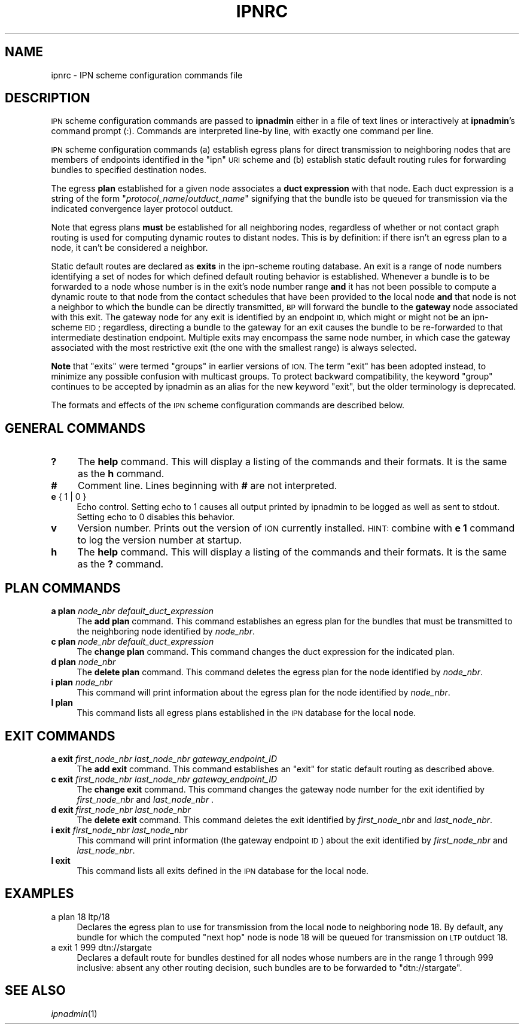 .\" Automatically generated by Pod::Man 2.28 (Pod::Simple 3.29)
.\"
.\" Standard preamble:
.\" ========================================================================
.de Sp \" Vertical space (when we can't use .PP)
.if t .sp .5v
.if n .sp
..
.de Vb \" Begin verbatim text
.ft CW
.nf
.ne \\$1
..
.de Ve \" End verbatim text
.ft R
.fi
..
.\" Set up some character translations and predefined strings.  \*(-- will
.\" give an unbreakable dash, \*(PI will give pi, \*(L" will give a left
.\" double quote, and \*(R" will give a right double quote.  \*(C+ will
.\" give a nicer C++.  Capital omega is used to do unbreakable dashes and
.\" therefore won't be available.  \*(C` and \*(C' expand to `' in nroff,
.\" nothing in troff, for use with C<>.
.tr \(*W-
.ds C+ C\v'-.1v'\h'-1p'\s-2+\h'-1p'+\s0\v'.1v'\h'-1p'
.ie n \{\
.    ds -- \(*W-
.    ds PI pi
.    if (\n(.H=4u)&(1m=24u) .ds -- \(*W\h'-12u'\(*W\h'-12u'-\" diablo 10 pitch
.    if (\n(.H=4u)&(1m=20u) .ds -- \(*W\h'-12u'\(*W\h'-8u'-\"  diablo 12 pitch
.    ds L" ""
.    ds R" ""
.    ds C` ""
.    ds C' ""
'br\}
.el\{\
.    ds -- \|\(em\|
.    ds PI \(*p
.    ds L" ``
.    ds R" ''
.    ds C`
.    ds C'
'br\}
.\"
.\" Escape single quotes in literal strings from groff's Unicode transform.
.ie \n(.g .ds Aq \(aq
.el       .ds Aq '
.\"
.\" If the F register is turned on, we'll generate index entries on stderr for
.\" titles (.TH), headers (.SH), subsections (.SS), items (.Ip), and index
.\" entries marked with X<> in POD.  Of course, you'll have to process the
.\" output yourself in some meaningful fashion.
.\"
.\" Avoid warning from groff about undefined register 'F'.
.de IX
..
.nr rF 0
.if \n(.g .if rF .nr rF 1
.if (\n(rF:(\n(.g==0)) \{
.    if \nF \{
.        de IX
.        tm Index:\\$1\t\\n%\t"\\$2"
..
.        if !\nF==2 \{
.            nr % 0
.            nr F 2
.        \}
.    \}
.\}
.rr rF
.\"
.\" Accent mark definitions (@(#)ms.acc 1.5 88/02/08 SMI; from UCB 4.2).
.\" Fear.  Run.  Save yourself.  No user-serviceable parts.
.    \" fudge factors for nroff and troff
.if n \{\
.    ds #H 0
.    ds #V .8m
.    ds #F .3m
.    ds #[ \f1
.    ds #] \fP
.\}
.if t \{\
.    ds #H ((1u-(\\\\n(.fu%2u))*.13m)
.    ds #V .6m
.    ds #F 0
.    ds #[ \&
.    ds #] \&
.\}
.    \" simple accents for nroff and troff
.if n \{\
.    ds ' \&
.    ds ` \&
.    ds ^ \&
.    ds , \&
.    ds ~ ~
.    ds /
.\}
.if t \{\
.    ds ' \\k:\h'-(\\n(.wu*8/10-\*(#H)'\'\h"|\\n:u"
.    ds ` \\k:\h'-(\\n(.wu*8/10-\*(#H)'\`\h'|\\n:u'
.    ds ^ \\k:\h'-(\\n(.wu*10/11-\*(#H)'^\h'|\\n:u'
.    ds , \\k:\h'-(\\n(.wu*8/10)',\h'|\\n:u'
.    ds ~ \\k:\h'-(\\n(.wu-\*(#H-.1m)'~\h'|\\n:u'
.    ds / \\k:\h'-(\\n(.wu*8/10-\*(#H)'\z\(sl\h'|\\n:u'
.\}
.    \" troff and (daisy-wheel) nroff accents
.ds : \\k:\h'-(\\n(.wu*8/10-\*(#H+.1m+\*(#F)'\v'-\*(#V'\z.\h'.2m+\*(#F'.\h'|\\n:u'\v'\*(#V'
.ds 8 \h'\*(#H'\(*b\h'-\*(#H'
.ds o \\k:\h'-(\\n(.wu+\w'\(de'u-\*(#H)/2u'\v'-.3n'\*(#[\z\(de\v'.3n'\h'|\\n:u'\*(#]
.ds d- \h'\*(#H'\(pd\h'-\w'~'u'\v'-.25m'\f2\(hy\fP\v'.25m'\h'-\*(#H'
.ds D- D\\k:\h'-\w'D'u'\v'-.11m'\z\(hy\v'.11m'\h'|\\n:u'
.ds th \*(#[\v'.3m'\s+1I\s-1\v'-.3m'\h'-(\w'I'u*2/3)'\s-1o\s+1\*(#]
.ds Th \*(#[\s+2I\s-2\h'-\w'I'u*3/5'\v'-.3m'o\v'.3m'\*(#]
.ds ae a\h'-(\w'a'u*4/10)'e
.ds Ae A\h'-(\w'A'u*4/10)'E
.    \" corrections for vroff
.if v .ds ~ \\k:\h'-(\\n(.wu*9/10-\*(#H)'\s-2\u~\d\s+2\h'|\\n:u'
.if v .ds ^ \\k:\h'-(\\n(.wu*10/11-\*(#H)'\v'-.4m'^\v'.4m'\h'|\\n:u'
.    \" for low resolution devices (crt and lpr)
.if \n(.H>23 .if \n(.V>19 \
\{\
.    ds : e
.    ds 8 ss
.    ds o a
.    ds d- d\h'-1'\(ga
.    ds D- D\h'-1'\(hy
.    ds th \o'bp'
.    ds Th \o'LP'
.    ds ae ae
.    ds Ae AE
.\}
.rm #[ #] #H #V #F C
.\" ========================================================================
.\"
.IX Title "IPNRC 5"
.TH IPNRC 5 "2017-04-21" "perl v5.22.1" "BP configuration files"
.\" For nroff, turn off justification.  Always turn off hyphenation; it makes
.\" way too many mistakes in technical documents.
.if n .ad l
.nh
.SH "NAME"
ipnrc \- IPN scheme configuration commands file
.SH "DESCRIPTION"
.IX Header "DESCRIPTION"
\&\s-1IPN\s0 scheme configuration commands are passed to \fBipnadmin\fR either in a file of
text lines or interactively at \fBipnadmin\fR's command prompt (:).  Commands
are interpreted line-by line, with exactly one command per line.
.PP
\&\s-1IPN\s0 scheme configuration commands (a) establish egress plans for direct
transmission to neighboring nodes that are members of endpoints identified
in the \*(L"ipn\*(R" \s-1URI\s0 scheme and (b) establish static default routing rules
for forwarding bundles to specified destination nodes.
.PP
The egress \fBplan\fR established for a given node associates a \fBduct expression\fR
with that node.  Each duct expression is a string of the form
"\fIprotocol_name\fR/\fIoutduct_name\fR" signifying that the bundle isto be
queued for transmission via the indicated convergence layer protocol outduct.
.PP
Note that egress plans \fBmust\fR be established for all neighboring nodes,
regardless of whether or not contact graph routing is used for computing
dynamic routes to distant nodes.  This is by definition: if there isn't
an egress plan to a node, it can't be considered a neighbor.
.PP
Static default routes are declared as \fBexits\fR in the ipn-scheme routing
database.  An exit is a range of node numbers identifying a set of nodes
for which defined default routing behavior is established.  Whenever a
bundle is to be forwarded to a node whose number is in the exit's node
number range \fBand\fR it has not been possible to compute a dynamic route
to that node from the contact schedules that have been provided to the
local node \fBand\fR that node is not a neighbor to which the bundle can
be directly transmitted, \s-1BP\s0 will forward the bundle to the \fBgateway\fR node
associated with this exit.  The gateway node for any exit is identified
by an endpoint \s-1ID,\s0 which might or might not be an ipn-scheme \s-1EID\s0; regardless,
directing a bundle to the gateway for an exit causes the bundle to be
re-forwarded to that intermediate destination endpoint.  Multiple exits
may encompass the same node number, in which case the gateway associated
with the most restrictive exit (the one with the smallest range) is
always selected.
.PP
\&\fBNote\fR that \*(L"exits\*(R" were termed \*(L"groups\*(R" in earlier versions of \s-1ION. \s0 The
term \*(L"exit\*(R" has been adopted instead, to minimize any possible confusion
with multicast groups.  To protect backward compatibility, the keyword
\&\*(L"group\*(R" continues to be accepted by ipnadmin as an alias for the new keyword
\&\*(L"exit\*(R", but the older terminology is deprecated.
.PP
The formats and effects of the \s-1IPN\s0 scheme configuration commands are
described below.
.SH "GENERAL COMMANDS"
.IX Header "GENERAL COMMANDS"
.IP "\fB?\fR" 4
.IX Item "?"
The \fBhelp\fR command.  This will display a listing of the commands and their
formats.  It is the same as the \fBh\fR command.
.IP "\fB#\fR" 4
.IX Item "#"
Comment line.  Lines beginning with \fB#\fR are not interpreted.
.IP "\fBe\fR { 1 | 0 }" 4
.IX Item "e { 1 | 0 }"
Echo control.  Setting echo to 1 causes all output printed by ipnadmin to be
logged as well as sent to stdout.  Setting echo to 0 disables this behavior.
.IP "\fBv\fR" 4
.IX Item "v"
Version number.  Prints out the version of \s-1ION\s0 currently installed.  \s-1HINT:\s0
combine with \fBe 1\fR command to log the version number at startup.
.IP "\fBh\fR" 4
.IX Item "h"
The \fBhelp\fR command.  This will display a listing of the commands and their
formats.  It is the same as the \fB?\fR command.
.SH "PLAN COMMANDS"
.IX Header "PLAN COMMANDS"
.IP "\fBa plan\fR \fInode_nbr\fR \fIdefault_duct_expression\fR" 4
.IX Item "a plan node_nbr default_duct_expression"
The \fBadd plan\fR command.  This command establishes an egress plan for
the bundles that must be transmitted to the neighboring node identified
by \fInode_nbr\fR.
.IP "\fBc plan\fR \fInode_nbr\fR \fIdefault_duct_expression\fR" 4
.IX Item "c plan node_nbr default_duct_expression"
The \fBchange plan\fR command.  This command changes the duct expression
for the indicated plan.
.IP "\fBd plan\fR \fInode_nbr\fR" 4
.IX Item "d plan node_nbr"
The \fBdelete plan\fR command.  This command deletes the egress plan
for the node identified by \fInode_nbr\fR.
.IP "\fBi plan\fR \fInode_nbr\fR" 4
.IX Item "i plan node_nbr"
This command will print information about the egress plan for the node
identified by \fInode_nbr\fR.
.IP "\fBl plan\fR" 4
.IX Item "l plan"
This command lists all egress plans established in the \s-1IPN\s0 database for the
local node.
.SH "EXIT COMMANDS"
.IX Header "EXIT COMMANDS"
.IP "\fBa exit\fR \fIfirst_node_nbr\fR \fIlast_node_nbr\fR \fIgateway_endpoint_ID\fR" 4
.IX Item "a exit first_node_nbr last_node_nbr gateway_endpoint_ID"
The \fBadd exit\fR command.  This command establishes an \*(L"exit\*(R" for static 
default routing as described above.
.IP "\fBc exit\fR \fIfirst_node_nbr\fR \fIlast_node_nbr\fR \fIgateway_endpoint_ID\fR" 4
.IX Item "c exit first_node_nbr last_node_nbr gateway_endpoint_ID"
The \fBchange exit\fR command.  This command changes the gateway node
number for the exit identified by \fIfirst_node_nbr\fR and \fIlast_node_nbr\fR .
.IP "\fBd exit\fR \fIfirst_node_nbr\fR \fIlast_node_nbr\fR" 4
.IX Item "d exit first_node_nbr last_node_nbr"
The \fBdelete exit\fR command.  This command deletes the exit identified
by \fIfirst_node_nbr\fR and \fIlast_node_nbr\fR.
.IP "\fBi exit\fR \fIfirst_node_nbr\fR \fIlast_node_nbr\fR" 4
.IX Item "i exit first_node_nbr last_node_nbr"
This command will print information (the gateway endpoint \s-1ID\s0) about the
exit identified by \fIfirst_node_nbr\fR and \fIlast_node_nbr\fR.
.IP "\fBl exit\fR" 4
.IX Item "l exit"
This command lists all exits defined in the \s-1IPN\s0 database for the local node.
.SH "EXAMPLES"
.IX Header "EXAMPLES"
.IP "a plan 18 ltp/18" 4
.IX Item "a plan 18 ltp/18"
Declares the egress plan to use for transmission from the local node to
neighboring node 18.  By default, any bundle for which the computed \*(L"next
hop\*(R" node is node 18 will be queued for transmission on \s-1LTP\s0 outduct 18.
.IP "a exit 1 999 dtn://stargate" 4
.IX Item "a exit 1 999 dtn://stargate"
Declares a default route for bundles destined for all nodes whose numbers
are in the range 1 through 999 inclusive: absent any other routing decision,
such bundles are to be forwarded to \*(L"dtn://stargate\*(R".
.SH "SEE ALSO"
.IX Header "SEE ALSO"
\&\fIipnadmin\fR\|(1)
